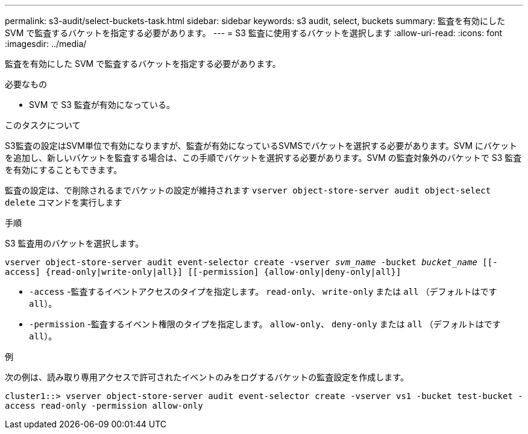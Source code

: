 ---
permalink: s3-audit/select-buckets-task.html 
sidebar: sidebar 
keywords: s3 audit, select, buckets 
summary: 監査を有効にした SVM で監査するバケットを指定する必要があります。 
---
= S3 監査に使用するバケットを選択します
:allow-uri-read: 
:icons: font
:imagesdir: ../media/


[role="lead"]
監査を有効にした SVM で監査するバケットを指定する必要があります。

.必要なもの
* SVM で S3 監査が有効になっている。


.このタスクについて
S3監査の設定はSVM単位で有効になりますが、監査が有効になっているSVMSでバケットを選択する必要があります。SVM にバケットを追加し、新しいバケットを監査する場合は、この手順でバケットを選択する必要があります。SVM の監査対象外のバケットで S3 監査を有効にすることもできます。

監査の設定は、で削除されるまでバケットの設定が維持されます `vserver object-store-server audit object-select delete` コマンドを実行します

.手順
S3 監査用のバケットを選択します。

`vserver object-store-server audit event-selector create -vserver _svm_name_ -bucket _bucket_name_ [[-access] {read-only|write-only|all}] [[-permission] {allow-only|deny-only|all}]`

* `-access` -監査するイベントアクセスのタイプを指定します。 `read-only`、 `write-only` または `all` （デフォルトはです `all`）。
* `-permission` -監査するイベント権限のタイプを指定します。 `allow-only`、 `deny-only` または `all` （デフォルトはです `all`）。


.例
次の例は、読み取り専用アクセスで許可されたイベントのみをログするバケットの監査設定を作成します。

`cluster1::> vserver object-store-server audit event-selector create -vserver vs1 -bucket test-bucket -access read-only -permission allow-only`
